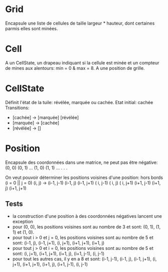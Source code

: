 * Grid
  Encapsule une liste de cellules de taille largeur * hauteur, dont certaines 
  parmis elles sont minées.

* Cell
  A un CellState, un drapeau indiquant si la cellule est minée et un compteur de
  mines aux alentours: min = 0 & max = 8. A une position de grille.

* CellState
  Définit l'état de la tuile: révélée, marquée ou cachée.
  Etat initial: cachée
  Transitions:
  - [cachée] -> [marquée] [révélée]
  - [marquée] -> [cachée]
  - [révélée] -> []

* Position
  Encapsule des coordonnées dans une matrice, ne peut pas être négative:
  (0, 0) (0, 1) ...
  (1, 0) (1, 1) ...
    .
    .
    .

  On veut pouvoir déterminer les positions voisines d'une position:
  hors bords (i = 0 || j = 0)
  (i, j) -> (i-1, j-1) (i-1, j) (i-1, j+1)
            (  i, j-1) (  i, j) (  i, j+1)
            (i+1, j-1) (i+1, j) (i+1, j+1)

** Tests
   - la construction d'une position à des coordonnées négatives lancent une 
     exception
   - pour (0, 0), les positions voisines sont au nombre de 3 et sont: (0, 1),
     (1, 1) et (1, 0).
   - pour tout i > 0 et j = 0, les positions voisines sont au nombre de 5 et 
     sont: (i-1, j), (i-1, j+1), (i, j+1), (i+1, j+1), (i+1, j)
   - pour tout j > 0 et i = 0, les positions voisines sont au nombre de 5 et
     sont: (i, j+1), (i+1, j+1), (i+1, j), (i+1, j-1), (i, j-1)
   - pour tout les autres cas, il y en a 8 et sont: (i-1, j-1), (i-1, j), 
     (i-1, j+1), (i, j+1), (i+1, j+1), (i+1, j), (i+1, j-1), (i, j-1)
